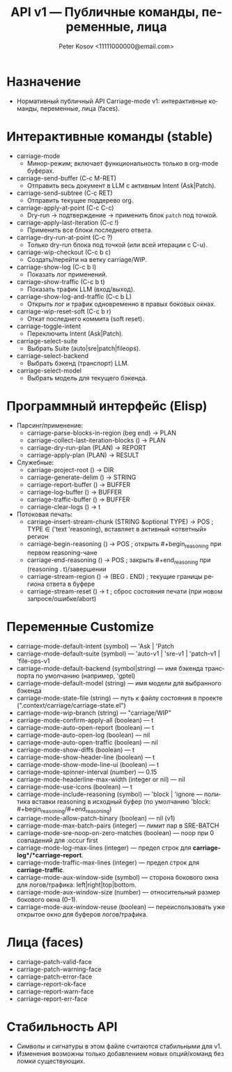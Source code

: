 #+title: API v1 — Публичные команды, переменные, лица
#+author: Peter Kosov <11111000000@email.com>
#+language: ru
#+options: toc:2 num:t
#+property: header-args :results silent

* Назначение
- Нормативный публичный API Carriage-mode v1: интерактивные команды, переменные, лица (faces).

* Интерактивные команды (stable)
- carriage-mode
  - Минор-режим; включает функциональность только в org-mode буферах.
- carriage-send-buffer (C-c M-RET)
  - Отправить весь документ в LLM с активным Intent (Ask|Patch).
- carriage-send-subtree (C-c RET)
  - Отправить текущее поддерево org.
- carriage-apply-at-point (C-c C-c)
  - Dry-run → подтверждение → применить блок =patch= под точкой.
- carriage-apply-last-iteration (C-c !)
  - Применить все блоки последнего ответа.
- carriage-dry-run-at-point (C-c ?)
  - Только dry-run блока под точкой (или всей итерации с C-u).
- carriage-wip-checkout (C-c b c)
  - Создать/перейти на ветку carriage/WIP.
- carriage-show-log (C-c b l)
  - Показать лог применений.
- carriage-show-traffic (C-c b t)
  - Показать трафик LLM (вход/выход).
- carriage-show-log-and-traffic (C-c b L)
  - Открыть лог и трафик одновременно в правых боковых окнах.
- carriage-wip-reset-soft (C-c b r)
  - Откат последнего коммита (soft reset).
- carriage-toggle-intent
  - Переключить Intent (Ask|Patch).
- carriage-select-suite
  - Выбрать Suite (auto|sre|patch|fileops).
- carriage-select-backend
  - Выбрать бэкенд (транспорт) LLM.
- carriage-select-model
  - Выбрать модель для текущего бэкенда.

* Программный интерфейс (Elisp)
- Парсинг/применение:
  - carriage-parse-blocks-in-region (beg end) → PLAN
  - carriage-collect-last-iteration-blocks () → PLAN
  - carriage-dry-run-plan (PLAN) → REPORT
  - carriage-apply-plan (PLAN) → RESULT
- Служебные:
  - carriage-project-root () → DIR
  - carriage-generate-delim () → STRING
  - carriage-report-buffer () → BUFFER
  - carriage-log-buffer () → BUFFER
  - carriage-traffic-buffer () → BUFFER
  - carriage-clear-logs () → t
- Потоковая печать:
  - carriage-insert-stream-chunk (STRING &optional TYPE) → POS   ; TYPE ∈ ('text 'reasoning), вставляет в активный «ответный» регион
  - carriage-begin-reasoning () → POS                              ; открыть #+begin_reasoning при первом reasoning-чане
  - carriage-end-reasoning () → POS                                ; закрыть #+end_reasoning при (reasoning . t)/завершении
  - carriage-stream-region () → (BEG . END)                        ; текущие границы региона ответа в буфере
  - carriage-stream-reset () → t                                   ; сброс состояния печати (при новом запросе/ошибке/abort)

* Переменные Customize
- carriage-mode-default-intent (symbol) — 'Ask | 'Patch
- carriage-mode-default-suite (symbol) — 'auto-v1 | 'sre-v1 | 'patch-v1 | 'file-ops-v1
- carriage-mode-default-backend (symbol|string) — имя бэкенда транспорта по умолчанию (например, 'gptel)
- carriage-mode-default-model (string) — имя модели для выбранного бэкенда
- carriage-mode-state-file (string) — путь к файлу состояния в проекте (".context/carriage/carriage-state.el")
- carriage-mode-wip-branch (string) — "carriage/WIP"
- carriage-mode-confirm-apply-all (boolean) — t
- carriage-mode-auto-open-report (boolean) — t
- carriage-mode-auto-open-log (boolean) — nil
- carriage-mode-auto-open-traffic (boolean) — nil
- carriage-mode-show-diffs (boolean) — t
- carriage-mode-show-header-line (boolean) — t
- carriage-mode-show-mode-line-ui (boolean) — t
- carriage-mode-spinner-interval (number) — 0.15
- carriage-mode-headerline-max-width (integer or nil) — nil
- carriage-mode-use-icons (boolean) — t
- carriage-mode-include-reasoning (symbol) — 'block | 'ignore — политика вставки reasoning в исходный буфер (по умолчанию 'block: #+begin_reasoning/#+end_reasoning)
- carriage-mode-allow-patch-binary (boolean) — nil (v1)
- carriage-mode-max-batch-pairs (integer) — лимит пар в SRE-BATCH
- carriage-mode-sre-noop-on-zero-matches (boolean) — noop при 0 совпадений для :occur first
- carriage-mode-log-max-lines (integer) — предел строк для *carriage-log*/*carriage-report*.
- carriage-mode-traffic-max-lines (integer) — предел строк для *carriage-traffic*.
- carriage-mode-aux-window-side (symbol) — сторона бокового окна для логов/трафика: left|right|top|bottom.
- carriage-mode-aux-window-size (number) — относительный размер бокового окна (0–1).
- carriage-mode-aux-window-reuse (boolean) — переиспользовать уже открытое окно для буферов логов/трафика.

* Лица (faces)
- carriage-patch-valid-face
- carriage-patch-warning-face
- carriage-patch-error-face
- carriage-report-ok-face
- carriage-report-warn-face
- carriage-report-err-face

* Стабильность API
- Символы и сигнатуры в этом файле считаются стабильными для v1.
- Изменения возможны только добавлением новых опций/команд без ломки существующих.
